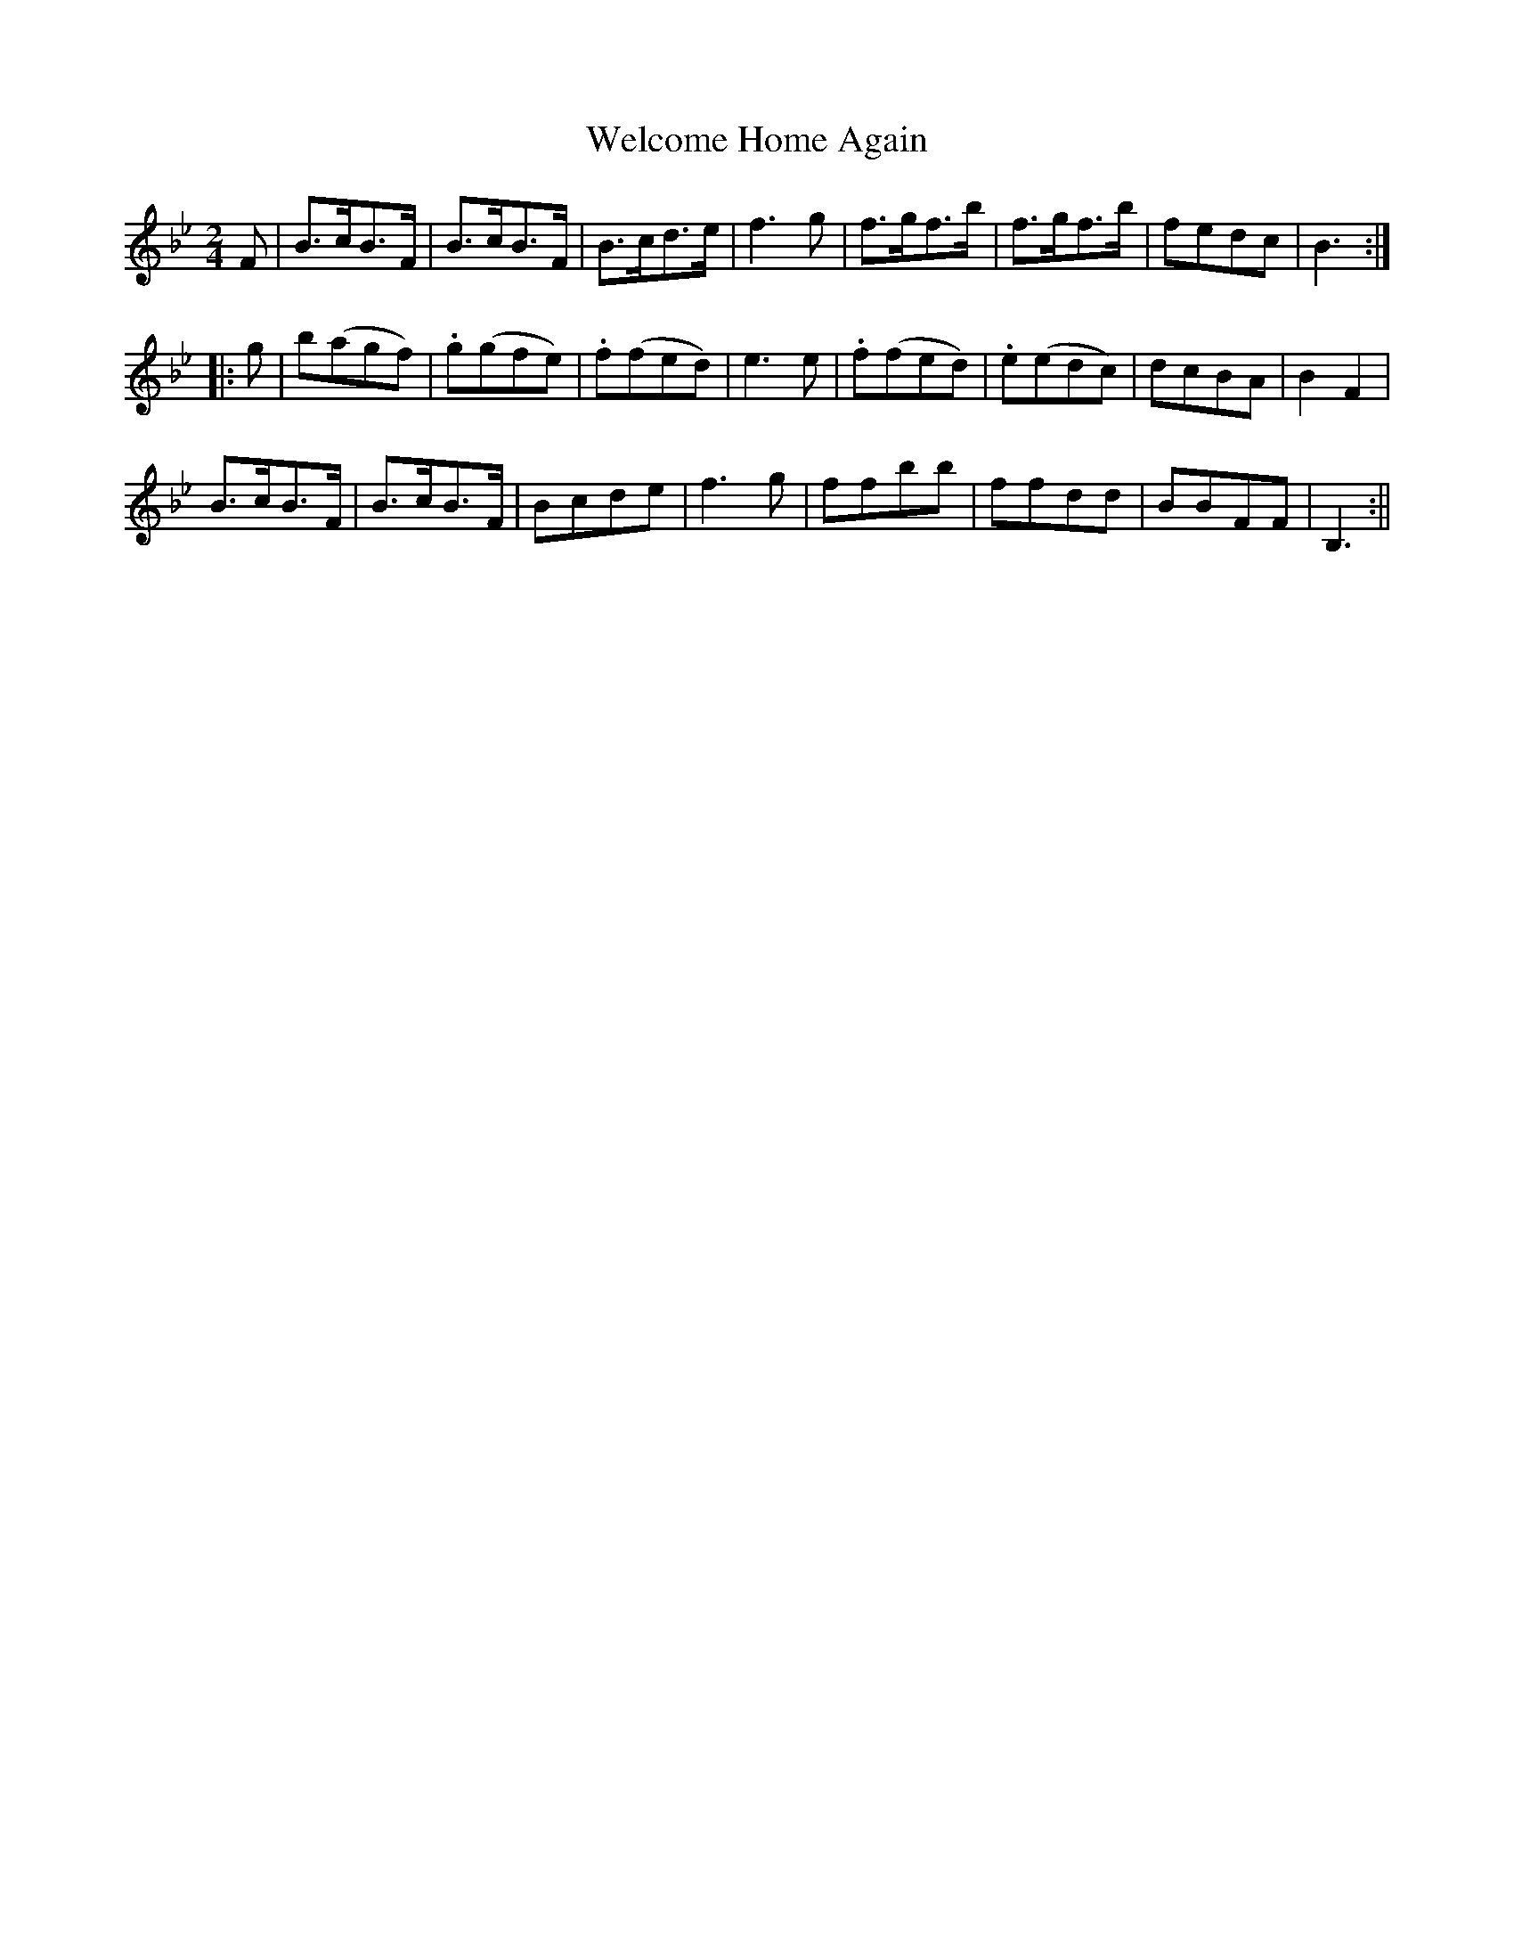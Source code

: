 X:47
T:Welcome Home Again
M:2/4
L:1/8
B:Thompson's Compleat Collection of 200 Favourite Country Dances, vol. 1 (London, 1757)
Z:Transcribed and edited by Flynn Titford-Mock, 2007
Z:abc's:AK/Fiddler's Companion
K:Bb
F|B>cB>F|B>cB>F|B>cd>e|f3 g|f>gf>b|f>gf>b|fedc|B3:|
|:g|_.b(agf)|.g(gfe)|.f(fed)|e3 e|.f(fed)|.e(edc)|dcBA|B2F2|
B>cB>F|B>cB>F|Bcde|f3 g|ffbb|ffdd|BBFF|B,3:||
